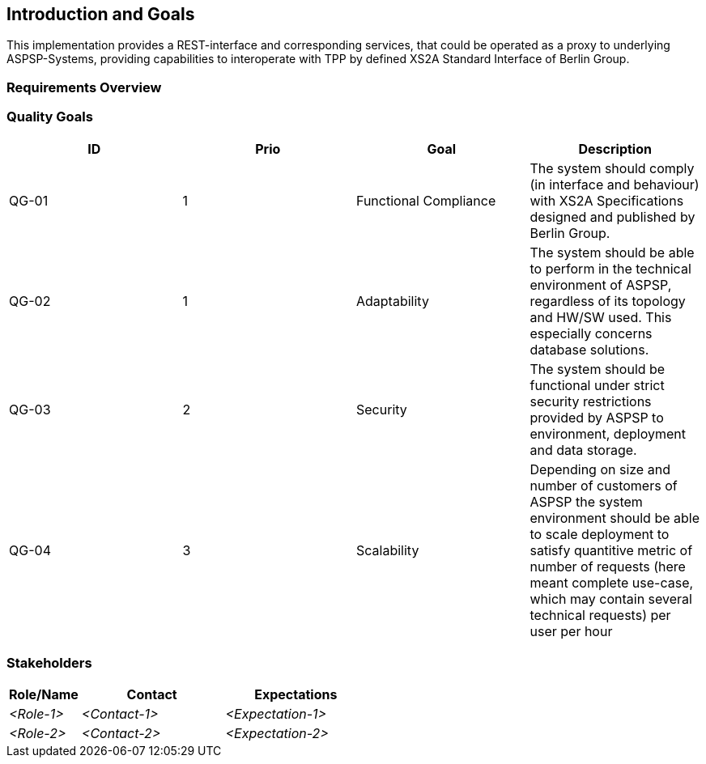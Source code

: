 :imagesdir: images

[[section-introduction-and-goals]]
== Introduction and Goals

This implementation provides a REST-interface and corresponding services, that could be operated as a proxy to
underlying ASPSP-Systems,
providing capabilities to interoperate with TPP by defined XS2A Standard Interface of Berlin Group.


=== Requirements Overview



=== Quality Goals

|===
| ID | Prio | Goal | Description

| QG-01
| 1
| Functional Compliance
| The system should comply (in interface and behaviour) with XS2A Specifications designed and published by Berlin Group.

| QG-02
| 1
| Adaptability
| The system should be able to perform in the technical environment of ASPSP, regardless of its topology and HW/SW used. This especially concerns database solutions.

| QG-03
| 2
| Security
| The system should be functional under strict security restrictions provided by ASPSP to environment, deployment and data storage.

| QG-04
| 3
| Scalability
| Depending on size and number of customers of ASPSP the system environment should be able to scale deployment to satisfy quantitive metric of number of requests (here meant complete use-case, which may contain several technical requests) per user per hour
|===


=== Stakeholders



[options="header",cols="1,2,2"]
|===
|Role/Name|Contact|Expectations
| _<Role-1>_ | _<Contact-1>_ | _<Expectation-1>_
| _<Role-2>_ | _<Contact-2>_ | _<Expectation-2>_
|===


